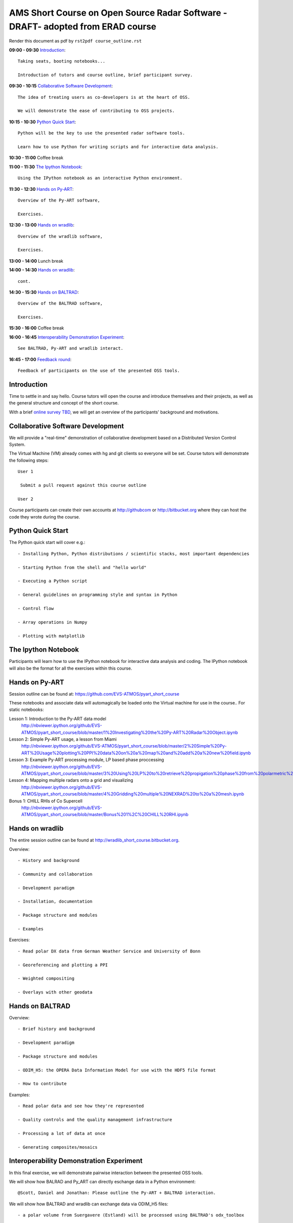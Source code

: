 AMS Short Course on Open Source Radar Software -DRAFT- adopted from ERAD course
=============================

Render this document as pdf by ``rst2pdf course_outline.rst``

**09:00 - 09:30** `Introduction`_::

   Taking seats, booting notebooks...

   Introduction of tutors and course outline, brief participant survey.


**09:30 - 10:15** `Collaborative Software Development`_::
  
 The idea of treating users as co-developers is at the heart of OSS.

 We will demonstrate the ease of contributing to OSS projects.

**10:15 - 10:30** `Python Quick Start`_::

   Python will be the key to use the presented radar software tools.

   Learn how to use Python for writing scripts and for interactive data analysis.

**10:30 - 11:00** Coffee break

**11:00 - 11:30** `The Ipython Notebook`_::

   Using the IPython notebook as an interactive Python environment.


**11:30 - 12:30** `Hands on Py-ART`_::

   Overview of the Py-ART software,

   Exercises.

**12:30 - 13:00**  `Hands on wradlib`_::

   Overview of the wradlib software,

   Exercises.


**13:00 - 14:00** Lunch break


**14:00 - 14:30** `Hands on wradlib`_::

   cont.


**14:30 - 15:30** `Hands on BALTRAD`_::

   Overview of the BALTRAD software,

   Exercises.


**15:30 - 16:00** Coffee break


**16:00 - 16:45** `Interoperability Demonstration Experiment`_::

   See BALTRAD, Py-ART and wradlib interact.


**16:45 - 17:00** `Feedback round`_::

   Feedback of participants on the use of the presented OSS tools.


.. raw:: pdf

      PageBreak


Introduction
------------

Time to settle in and say hello. Course tutors will open the course and introduce themselves and their projects, as well as the general structure and concept of the short course.

With a brief `online survey TBD <TBD>`_, we will get an overview of the participants' background and motivations.


Collaborative Software Development
----------------------------------

We will provide a "real-time" demonstration of collaborative development based on a Distributed Version Control System.

The Virtual Machine (VM) already comes with hg and git clients so everyone will be set. Course tutors will demonstrate the following steps::

   User 1

    Submit a pull request against this course outline

   User 2

Course participants can create their own accounts at http://githubcom or http://bitbucket.org where they
can host the code they wrote during the course.


Python Quick Start
------------------

The Python quick start will cover e.g.::

   - Installing Python, Python distributions / scientific stacks, most important dependencies

   - Starting Python from the shell and "hello world"

   - Executing a Python script

   - General guidelines on programming style and syntax in Python

   - Control flow

   - Array operations in Numpy

   - Plotting with matplotlib


The Ipython Notebook
--------------------

Participants will learn how to use the IPython notebook for interactive data analysis and coding.
The IPython notebook will also be the format for all the exercises within this course.


Hands on Py-ART
---------------

Session outline can be found at: https://github.com/EVS-ATMOS/pyart_short_course

These notebooks and associate data will automagically be loaded onto the Virtual machine for use in the course.. For static notebooks:

Lesson 1: Introduction to the Py-ART data model
          http://nbviewer.ipython.org/github/EVS-ATMOS/pyart_short_course/blob/master/1%20Investigating%20the%20Py-ART%20Radar%20Object.ipynb

Lesson 2: Simple Py-ART usage, a lesson from Miami
          http://nbviewer.ipython.org/github/EVS-ATMOS/pyart_short_course/blob/master/2%20Simple%20Py-ART%20Usage%20plotting%20PPI%20data%20on%20a%20map%20and%20add%20a%20new%20field.ipynb

Lesson 3: Example Py-ART processing module, LP based phase proccessing
          http://nbviewer.ipython.org/github/EVS-ATMOS/pyart_short_course/blob/master/3%20Using%20LP%20to%20retrieve%20propigation%20phase%20from%20polarmetric%20phase%20shift.ipynb

Lesson 4: Mapping multiple radars onto a grid and visualizing
          http://nbviewer.ipython.org/github/EVS-ATMOS/pyart_short_course/blob/master/4%20Gridding%20multiple%20NEXRAD%20to%20a%20mesh.ipynb

Bonus 1: CHILL RHIs of Co Supercell
         http://nbviewer.ipython.org/github/EVS-ATMOS/pyart_short_course/blob/master/Bonus%201%2C%20CHILL%20RHI.ipynb


Hands on wradlib
----------------

The entire session outline can be found at http://wradlib_short_course.bitbucket.org.

Overview::

   - History and background

   - Community and collaboration

   - Development paradigm

   - Installation, documentation

   - Package structure and modules

   - Examples

Exercises::

   - Read polar DX data from German Weather Service and University of Bonn

   - Georeferencing and plotting a PPI

   - Weighted compositing

   - Overlays with other geodata


Hands on BALTRAD
----------------

Overview::

    - Brief history and background

    - Development paradigm

    - Package structure and modules

    - ODIM_H5: the OPERA Data Information Model for use with the HDF5 file format

    - How to contribute

Examples::

    - Read polar data and see how they're represented

    - Quality controls and the quality management infrastructure

    - Processing a lot of data at once

    - Generating composites/mosaics


Interoperability Demonstration Experiment
-----------------------------------------

In this final exercise, we will demonstrate pairwise interaction between the presented OSS tools.

We will show how BALRAD and Py_ART can directly eschange data in a Python environment::

   @Scott, Daniel and Jonathan: Please outline the Py-ART + BALTRAD interaction.


We will show how BALTRAD and wradlib can exchange data via ODIM_H5 files::

   - a polar volume from Suergavere (Estland) will be processed using BALTRAD's odx_toolbox

   - the result will be read, georeferenced and presented by wradlib

   - processing alternatives might be tested using wradlib's own processing capabilities


Feedback round
--------------

We will discuss, together with the participants, the perspectives for using OSS software in different institutional environments.
Participants are invited to feedback on their impression of the presented OSS tools and whether these tools are an option
for their future activities.

